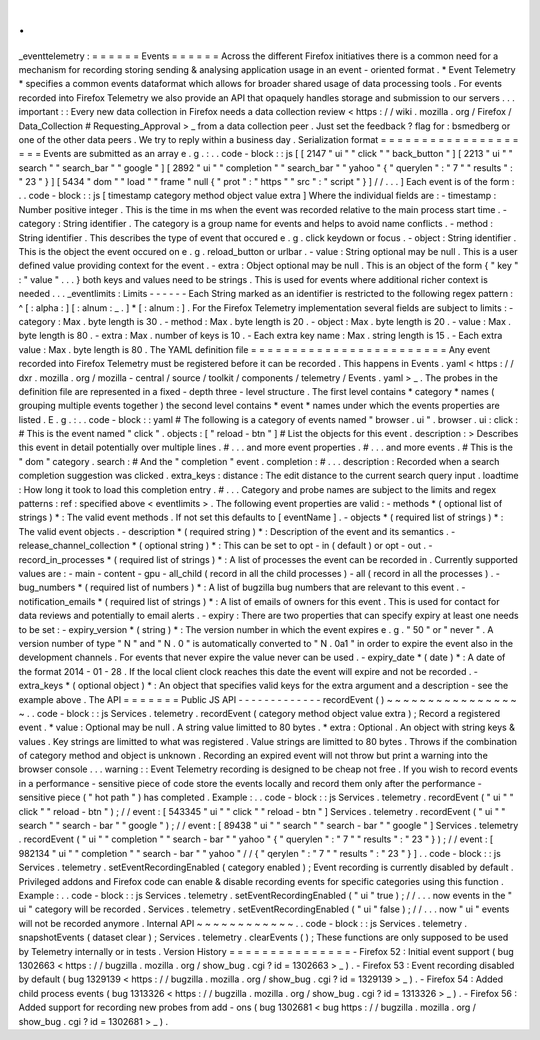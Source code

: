 .
.
_eventtelemetry
:
=
=
=
=
=
=
Events
=
=
=
=
=
=
Across
the
different
Firefox
initiatives
there
is
a
common
need
for
a
mechanism
for
recording
storing
sending
&
analysing
application
usage
in
an
event
-
oriented
format
.
*
Event
Telemetry
*
specifies
a
common
events
dataformat
which
allows
for
broader
shared
usage
of
data
processing
tools
.
For
events
recorded
into
Firefox
Telemetry
we
also
provide
an
API
that
opaquely
handles
storage
and
submission
to
our
servers
.
.
.
important
:
:
Every
new
data
collection
in
Firefox
needs
a
data
collection
review
<
https
:
/
/
wiki
.
mozilla
.
org
/
Firefox
/
Data_Collection
#
Requesting_Approval
>
_
from
a
data
collection
peer
.
Just
set
the
feedback
?
flag
for
:
bsmedberg
or
one
of
the
other
data
peers
.
We
try
to
reply
within
a
business
day
.
Serialization
format
=
=
=
=
=
=
=
=
=
=
=
=
=
=
=
=
=
=
=
=
Events
are
submitted
as
an
array
e
.
g
.
:
.
.
code
-
block
:
:
js
[
[
2147
"
ui
"
"
click
"
"
back_button
"
]
[
2213
"
ui
"
"
search
"
"
search_bar
"
"
google
"
]
[
2892
"
ui
"
"
completion
"
"
search_bar
"
"
yahoo
"
{
"
querylen
"
:
"
7
"
"
results
"
:
"
23
"
}
]
[
5434
"
dom
"
"
load
"
"
frame
"
null
{
"
prot
"
:
"
https
"
"
src
"
:
"
script
"
}
]
/
/
.
.
.
]
Each
event
is
of
the
form
:
.
.
code
-
block
:
:
js
[
timestamp
category
method
object
value
extra
]
Where
the
individual
fields
are
:
-
timestamp
:
Number
positive
integer
.
This
is
the
time
in
ms
when
the
event
was
recorded
relative
to
the
main
process
start
time
.
-
category
:
String
identifier
.
The
category
is
a
group
name
for
events
and
helps
to
avoid
name
conflicts
.
-
method
:
String
identifier
.
This
describes
the
type
of
event
that
occured
e
.
g
.
click
keydown
or
focus
.
-
object
:
String
identifier
.
This
is
the
object
the
event
occured
on
e
.
g
.
reload_button
or
urlbar
.
-
value
:
String
optional
may
be
null
.
This
is
a
user
defined
value
providing
context
for
the
event
.
-
extra
:
Object
optional
may
be
null
.
This
is
an
object
of
the
form
{
"
key
"
:
"
value
"
.
.
.
}
both
keys
and
values
need
to
be
strings
.
This
is
used
for
events
where
additional
richer
context
is
needed
.
.
.
_eventlimits
:
Limits
-
-
-
-
-
-
Each
String
marked
as
an
identifier
is
restricted
to
the
following
regex
pattern
:
^
[
:
alpha
:
]
[
:
alnum
:
_
.
]
*
[
:
alnum
:
]
.
For
the
Firefox
Telemetry
implementation
several
fields
are
subject
to
limits
:
-
category
:
Max
.
byte
length
is
30
.
-
method
:
Max
.
byte
length
is
20
.
-
object
:
Max
.
byte
length
is
20
.
-
value
:
Max
.
byte
length
is
80
.
-
extra
:
Max
.
number
of
keys
is
10
.
-
Each
extra
key
name
:
Max
.
string
length
is
15
.
-
Each
extra
value
:
Max
.
byte
length
is
80
.
The
YAML
definition
file
=
=
=
=
=
=
=
=
=
=
=
=
=
=
=
=
=
=
=
=
=
=
=
=
Any
event
recorded
into
Firefox
Telemetry
must
be
registered
before
it
can
be
recorded
.
This
happens
in
Events
.
yaml
<
https
:
/
/
dxr
.
mozilla
.
org
/
mozilla
-
central
/
source
/
toolkit
/
components
/
telemetry
/
Events
.
yaml
>
_
.
The
probes
in
the
definition
file
are
represented
in
a
fixed
-
depth
three
-
level
structure
.
The
first
level
contains
*
category
*
names
(
grouping
multiple
events
together
)
the
second
level
contains
*
event
*
names
under
which
the
events
properties
are
listed
.
E
.
g
.
:
.
.
code
-
block
:
:
yaml
#
The
following
is
a
category
of
events
named
"
browser
.
ui
"
.
browser
.
ui
:
click
:
#
This
is
the
event
named
"
click
"
.
objects
:
[
"
reload
-
btn
"
]
#
List
the
objects
for
this
event
.
description
:
>
Describes
this
event
in
detail
potentially
over
multiple
lines
.
#
.
.
.
and
more
event
properties
.
#
.
.
.
and
more
events
.
#
This
is
the
"
dom
"
category
.
search
:
#
And
the
"
completion
"
event
.
completion
:
#
.
.
.
description
:
Recorded
when
a
search
completion
suggestion
was
clicked
.
extra_keys
:
distance
:
The
edit
distance
to
the
current
search
query
input
.
loadtime
:
How
long
it
took
to
load
this
completion
entry
.
#
.
.
.
Category
and
probe
names
are
subject
to
the
limits
and
regex
patterns
:
ref
:
specified
above
<
eventlimits
>
.
The
following
event
properties
are
valid
:
-
methods
*
(
optional
list
of
strings
)
*
:
The
valid
event
methods
.
If
not
set
this
defaults
to
[
eventName
]
.
-
objects
*
(
required
list
of
strings
)
*
:
The
valid
event
objects
.
-
description
*
(
required
string
)
*
:
Description
of
the
event
and
its
semantics
.
-
release_channel_collection
*
(
optional
string
)
*
:
This
can
be
set
to
opt
-
in
(
default
)
or
opt
-
out
.
-
record_in_processes
*
(
required
list
of
strings
)
*
:
A
list
of
processes
the
event
can
be
recorded
in
.
Currently
supported
values
are
:
-
main
-
content
-
gpu
-
all_child
(
record
in
all
the
child
processes
)
-
all
(
record
in
all
the
processes
)
.
-
bug_numbers
*
(
required
list
of
numbers
)
*
:
A
list
of
bugzilla
bug
numbers
that
are
relevant
to
this
event
.
-
notification_emails
*
(
required
list
of
strings
)
*
:
A
list
of
emails
of
owners
for
this
event
.
This
is
used
for
contact
for
data
reviews
and
potentially
to
email
alerts
.
-
expiry
:
There
are
two
properties
that
can
specify
expiry
at
least
one
needs
to
be
set
:
-
expiry_version
*
(
string
)
*
:
The
version
number
in
which
the
event
expires
e
.
g
.
"
50
"
or
"
never
"
.
A
version
number
of
type
"
N
"
and
"
N
.
0
"
is
automatically
converted
to
"
N
.
0a1
"
in
order
to
expire
the
event
also
in
the
development
channels
.
For
events
that
never
expire
the
value
never
can
be
used
.
-
expiry_date
*
(
date
)
*
:
A
date
of
the
format
2014
-
01
-
28
.
If
the
local
client
clock
reaches
this
date
the
event
will
expire
and
not
be
recorded
.
-
extra_keys
*
(
optional
object
)
*
:
An
object
that
specifies
valid
keys
for
the
extra
argument
and
a
description
-
see
the
example
above
.
The
API
=
=
=
=
=
=
=
Public
JS
API
-
-
-
-
-
-
-
-
-
-
-
-
-
recordEvent
(
)
~
~
~
~
~
~
~
~
~
~
~
~
~
~
~
~
~
.
.
code
-
block
:
:
js
Services
.
telemetry
.
recordEvent
(
category
method
object
value
extra
)
;
Record
a
registered
event
.
*
value
:
Optional
may
be
null
.
A
string
value
limitted
to
80
bytes
.
*
extra
:
Optional
.
An
object
with
string
keys
&
values
.
Key
strings
are
limitted
to
what
was
registered
.
Value
strings
are
limitted
to
80
bytes
.
Throws
if
the
combination
of
category
method
and
object
is
unknown
.
Recording
an
expired
event
will
not
throw
but
print
a
warning
into
the
browser
console
.
.
.
warning
:
:
Event
Telemetry
recording
is
designed
to
be
cheap
not
free
.
If
you
wish
to
record
events
in
a
performance
-
sensitive
piece
of
code
store
the
events
locally
and
record
them
only
after
the
performance
-
sensitive
piece
(
"
hot
path
"
)
has
completed
.
Example
:
.
.
code
-
block
:
:
js
Services
.
telemetry
.
recordEvent
(
"
ui
"
"
click
"
"
reload
-
btn
"
)
;
/
/
event
:
[
543345
"
ui
"
"
click
"
"
reload
-
btn
"
]
Services
.
telemetry
.
recordEvent
(
"
ui
"
"
search
"
"
search
-
bar
"
"
google
"
)
;
/
/
event
:
[
89438
"
ui
"
"
search
"
"
search
-
bar
"
"
google
"
]
Services
.
telemetry
.
recordEvent
(
"
ui
"
"
completion
"
"
search
-
bar
"
"
yahoo
"
{
"
querylen
"
:
"
7
"
"
results
"
:
"
23
"
}
)
;
/
/
event
:
[
982134
"
ui
"
"
completion
"
"
search
-
bar
"
"
yahoo
"
/
/
{
"
qerylen
"
:
"
7
"
"
results
"
:
"
23
"
}
]
.
.
code
-
block
:
:
js
Services
.
telemetry
.
setEventRecordingEnabled
(
category
enabled
)
;
Event
recording
is
currently
disabled
by
default
.
Privileged
addons
and
Firefox
code
can
enable
&
disable
recording
events
for
specific
categories
using
this
function
.
Example
:
.
.
code
-
block
:
:
js
Services
.
telemetry
.
setEventRecordingEnabled
(
"
ui
"
true
)
;
/
/
.
.
.
now
events
in
the
"
ui
"
category
will
be
recorded
.
Services
.
telemetry
.
setEventRecordingEnabled
(
"
ui
"
false
)
;
/
/
.
.
.
now
"
ui
"
events
will
not
be
recorded
anymore
.
Internal
API
~
~
~
~
~
~
~
~
~
~
~
~
.
.
code
-
block
:
:
js
Services
.
telemetry
.
snapshotEvents
(
dataset
clear
)
;
Services
.
telemetry
.
clearEvents
(
)
;
These
functions
are
only
supposed
to
be
used
by
Telemetry
internally
or
in
tests
.
Version
History
=
=
=
=
=
=
=
=
=
=
=
=
=
=
=
-
Firefox
52
:
Initial
event
support
(
bug
1302663
<
https
:
/
/
bugzilla
.
mozilla
.
org
/
show_bug
.
cgi
?
id
=
1302663
>
_
)
.
-
Firefox
53
:
Event
recording
disabled
by
default
(
bug
1329139
<
https
:
/
/
bugzilla
.
mozilla
.
org
/
show_bug
.
cgi
?
id
=
1329139
>
_
)
.
-
Firefox
54
:
Added
child
process
events
(
bug
1313326
<
https
:
/
/
bugzilla
.
mozilla
.
org
/
show_bug
.
cgi
?
id
=
1313326
>
_
)
.
-
Firefox
56
:
Added
support
for
recording
new
probes
from
add
-
ons
(
bug
1302681
<
bug
https
:
/
/
bugzilla
.
mozilla
.
org
/
show_bug
.
cgi
?
id
=
1302681
>
_
)
.
